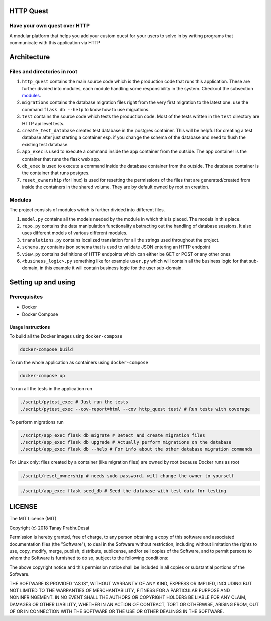 .. image:: https://travis-ci.org/tanayseven/http_quest.svg?branch=master
    :target: https://travis-ci.org/tanayseven/http_quest
    :alt: tests

.. image:: https://coveralls.io/repos/github/tanayseven/http_quest/badge.svg?branch=HEAD
    :target: https://coveralls.io/github/tanayseven/http_quest?branch=HEAD
    :alt: test coverage

.. image:: https://api.codeclimate.com/v1/badges/a939e0acceece8e12b6b/maintainability
   :target: https://codeclimate.com/github/tanayseven/http_quest/maintainability
   :alt: Maintainability

.. image:: https://img.shields.io/github/license/tanayseven/http_quest.svg
    :target: https://github.com/tanayseven/http_quest/blob/master/LICENSE.txt
    :alt: license

.. image:: https://img.shields.io/github/repo-size/tanayseven/http_quest.svg
    :target: https://travis-ci.org/tanayseven/http_quest
    :alt: GitHub repo size in bytes


HTTP Quest
=========

Have your own quest over HTTP
-----------------------------

A modular platform that helps you add your custom quest for your users to solve in by writing programs that communicate
with this application via HTTP


Architecture
============

Files and directories in root
-----------------------------

1. ``http_quest`` contains the main source code which is the production code that runs this application. These are
   further divided into modules, each module handling some responsibility in the system. Checkout the subsection
   modules_.
2. ``migrations`` contains the database migration files right from the very first migration to the latest one. use the
   command ``flask db --help`` to know how to use migrations.
3. ``test`` contains the source code which tests the production code. Most of the tests written in the ``test``
   directory are HTTP api level tests.
4. ``create_test_database`` creates test database in the postgres container. This will be helpful for creating a test
   database after just starting a container esp. if you change the schema of the database and need to flush the existing
   test database.
5. ``app_exec`` is used to execute a command inside the app container from the outside. The app container is the
   container that runs the flask web app.
6. ``db_exec`` is used to execute a command inside the database container from the outside. The database container is
   the container that runs postgres.
7. ``reset_ownership`` (for linux) is used for resetting the permissions of the files that are generated/created from
   inside the containers in the shared volume. They are by default owned by root on creation.

.. _modules:

Modules
-------

The project consists of modules which is further divided into different files.

1. ``model.py`` contains all the models needed by the module in which this is placed. The models in this place.
2. ``repo.py`` contains the data manipulation functionality abstracting out the handling of database sessions. It also
   uses different models of various different modules.
3. ``translations.py`` contains localized translation for all the strings used throughout the project.
4. ``schema.py`` contains json schema that is used to validate JSON entering an HTTP endpoint
5. ``view.py`` contains definitions of HTTP endpoints which can either be GET or POST or any other ones
6. ``<business_logic>.py`` something like for example ``user.py`` which will contain all the business logic for that
   sub-domain, in this example it will contain business logic for the user sub-domain.

Setting up and using
====================

Prerequisites
-------------

* Docker
* Docker Compose

Usage Instructions
~~~~~~~~~~~~~~~~~~

To build all the Docker images using ``docker-compose``

.. code-block:: bash

    docker-compose build

To run the whole application as containers using ``docker-compose``

.. code-block:: bash

    docker-compose up

To run all the tests in the application run

.. code-block:: bash

    ./script/pytest_exec # Just run the tests
    ./script/pytest_exec --cov-report=html --cov http_quest test/ # Run tests with coverage

To perform migrations run

.. code-block:: bash

    ./script/app_exec flask db migrate # Detect and create migration files
    ./script/app_exec flask db upgrade # Actually perform migrations on the database
    ./script/app_exec flask db --help # For info about the other database migration commands


For Linux only: files created by a container (like migration files) are owned by root because Docker runs as root

.. code-block:: bash

    ./script/reset_ownership # needs sudo password, will change the owner to yourself

.. code-block:: bash

    ./script/app_exec flask seed_db # Seed the database with test data for testing

.. code-block:: bash
    git submodule update --remote # To pull the latest frontend


LICENSE
=======

The MIT License (MIT)

Copyright (c) 2018 Tanay PrabhuDesai

Permission is hereby granted, free of charge, to any person obtaining a copy
of this software and associated documentation files (the "Software"), to deal
in the Software without restriction, including without limitation the rights
to use, copy, modify, merge, publish, distribute, sublicense, and/or sell
copies of the Software, and to permit persons to whom the Software is
furnished to do so, subject to the following conditions:

The above copyright notice and this permission notice shall be included in
all copies or substantial portions of the Software.

THE SOFTWARE IS PROVIDED "AS IS", WITHOUT WARRANTY OF ANY KIND, EXPRESS OR
IMPLIED, INCLUDING BUT NOT LIMITED TO THE WARRANTIES OF MERCHANTABILITY,
FITNESS FOR A PARTICULAR PURPOSE AND NONINFRINGEMENT. IN NO EVENT SHALL THE
AUTHORS OR COPYRIGHT HOLDERS BE LIABLE FOR ANY CLAIM, DAMAGES OR OTHER
LIABILITY, WHETHER IN AN ACTION OF CONTRACT, TORT OR OTHERWISE, ARISING FROM,
OUT OF OR IN CONNECTION WITH THE SOFTWARE OR THE USE OR OTHER DEALINGS IN
THE SOFTWARE.
